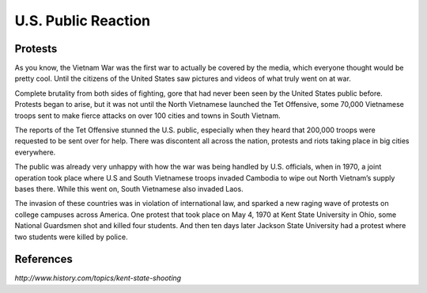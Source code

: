 U.S. Public Reaction
====================

Protests
--------

As you know, the Vietnam War was the first war to actually be covered by the
media, which everyone thought would be pretty cool. Until the citizens of the
United States saw pictures and videos of what truly went on at war. 

Complete brutality from both sides of fighting, gore that had never been seen by
the United States public before. Protests began to arise, but it was not until
the North Vietnamese launched the Tet Offensive, some 70,000 Vietnamese troops
sent to make fierce attacks on over 100 cities and towns in South Vietnam.

The reports of the Tet Offensive stunned the U.S. public, especially when they
heard that 200,000 troops were requested to be sent over for help. There was
discontent all across the nation, protests and riots taking place in big
cities everywhere. 

The public was already very unhappy with how the war was being handled by U.S. 
officials, when in 1970, a joint operation took place where U.S and South 
\Vietnamese troops invaded Cambodia to wipe out North Vietnam’s supply bases 
there. While this went on, South Vietnamese also invaded Laos.

The invasion of these countries was in violation of international law, and
sparked a new raging wave of protests on college campuses across America. One 
protest that took place on May 4, 1970 at Kent State University in Ohio, some
National Guardsmen shot and killed four students. And then ten days later 
Jackson State University had a protest where two students were killed by 
police.

.. image:: kent_state.png
	:width: 50%

References
----------

*http://www.history.com/topics/kent-state-shooting*